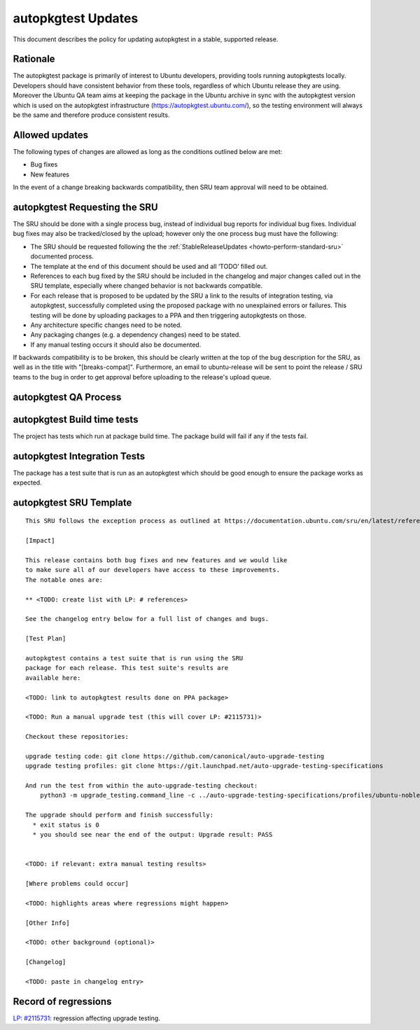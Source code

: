 .. _reference-exception-autopkgtest-Updates:

autopkgtest Updates
===================

This document describes the policy for updating autopkgtest in a stable,
supported release.

Rationale
---------

The autopkgtest package is primarily of interest to Ubuntu developers,
providing tools running autopkgtests locally. Developers should have
consistent behavior from these tools, regardless of which Ubuntu release
they are using. Moreover the Ubuntu QA team aims at keeping the package
in the Ubuntu archive in sync with the autopkgtest version which is used
on the autopkgtest infrastructure (https://autopkgtest.ubuntu.com/), so
the testing environment will always be the same and therefore produce
consistent results.

.. _allowed_updates:

Allowed updates
---------------

The following types of changes are allowed as long as the conditions
outlined below are met:

-  Bug fixes
-  New features

In the event of a change breaking backwards compatibility, then SRU team
approval will need to be obtained.


autopkgtest Requesting the SRU
------------------------------

The SRU should be done with a single process bug, instead of individual
bug reports for individual bug fixes. Individual bug fixes may also be
tracked/closed by the upload; however only the one process bug must have
the following:

-  The SRU should be requested following the the
   :ref:`StableReleaseUpdates <howto-perform-standard-sru>`
   documented process.
-  The template at the end of this document should be used and all
   ‘TODO’ filled out.
-  References to each bug fixed by the SRU should be included in the
   changelog and major changes called out in the SRU template,
   especially where changed behavior is not backwards compatible.
-  For each release that is proposed to be updated by the SRU a link
   to the results of integration testing, via autopkgtest,
   successfully completed using the proposed package with no
   unexplained errors or failures. This testing will be done by
   uploading packages to a PPA and then triggering autopkgtests on
   those.
-  Any architecture specific changes need to be noted.
-  Any packaging changes (e.g. a dependency changes) need to be
   stated.
-  If any manual testing occurs it should also be documented.

If backwards compatibility is to be broken, this should be clearly
written at the top of the bug description for the SRU, as well as in the
title with "[breaks-compat]". Furthermore, an email to ubuntu-release
will be sent to point the release / SRU teams to the bug in order to get
approval before uploading to the release's upload queue.


autopkgtest QA Process
----------------------

.. _build_time_tests:

autopkgtest Build time tests
----------------------------

The project has tests which run at package build time. The package build
will fail if any if the tests fail.


autopkgtest Integration Tests
-----------------------------

The package has a test suite that is run as an autopkgtest which should
be good enough to ensure the package works as expected.


autopkgtest SRU Template
------------------------

::

   This SRU follows the exception process as outlined at https://documentation.ubuntu.com/sru/en/latest/reference/exception-autopkgtest-Updates rather than the standard SRU rules.

   [Impact]

   This release contains both bug fixes and new features and we would like
   to make sure all of our developers have access to these improvements.
   The notable ones are:

   ** <TODO: create list with LP: # references>

   See the changelog entry below for a full list of changes and bugs.

   [Test Plan]

   autopkgtest contains a test suite that is run using the SRU
   package for each release. This test suite's results are
   available here:

   <TODO: link to autopkgtest results done on PPA package>

   <TODO: Run a manual upgrade test (this will cover LP: #2115731)>

   Checkout these repositories:

   upgrade testing code: git clone https://github.com/canonical/auto-upgrade-testing
   upgrade testing profiles: git clone https://git.launchpad.net/auto-upgrade-testing-specifications

   And run the test from within the auto-upgrade-testing checkout:
       python3 -m upgrade_testing.command_line -c ../auto-upgrade-testing-specifications/profiles/ubuntu-noble-oracular-basic-amd64_qemu.yaml --provision --adt-args='--timeout-factor=10 -d' --results-dir /tmp/upgrade_tests

   The upgrade should perform and finish successfully:
     * exit status is 0
     * you should see near the end of the output: Upgrade result: PASS


   <TODO: if relevant: extra manual testing results>

   [Where problems could occur] 

   <TODO: highlights areas where regressions might happen>

   [Other Info]

   <TODO: other background (optional)>

   [Changelog]

   <TODO: paste in changelog entry>


Record of regressions
---------------------

`LP:
#2115731 <https://bugs.launchpad.net/ubuntu/+source/autopkgtest/+bug/2115731>`__:
regression affecting upgrade testing.

